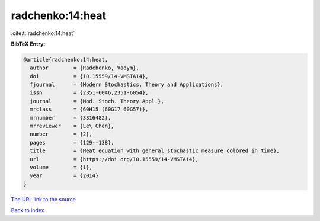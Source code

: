 radchenko:14:heat
=================

:cite:t:`radchenko:14:heat`

**BibTeX Entry:**

.. code-block:: bibtex

   @article{radchenko:14:heat,
     author        = {Radchenko, Vadym},
     doi           = {10.15559/14-VMSTA14},
     fjournal      = {Modern Stochastics. Theory and Applications},
     issn          = {2351-6046,2351-6054},
     journal       = {Mod. Stoch. Theory Appl.},
     mrclass       = {60H15 (60G17 60G57)},
     mrnumber      = {3316482},
     mrreviewer    = {Le\ Chen},
     number        = {2},
     pages         = {129--138},
     title         = {Heat equation with general stochastic measure colored in time},
     url           = {https://doi.org/10.15559/14-VMSTA14},
     volume        = {1},
     year          = {2014}
   }

`The URL link to the source <https://doi.org/10.15559/14-VMSTA14>`__


`Back to index <../By-Cite-Keys.html>`__
